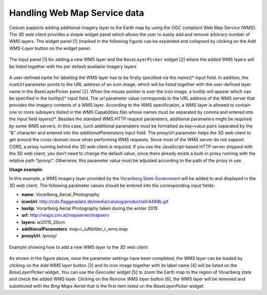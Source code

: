 Handling Web Map Service data
~~~~~~~~~~~~~~~~~~~~~~~~~~~~~

Cesium supports adding additional imagery layer to the Earth map by
using the OGC compliant Web Map Service (WMS). The 3D web client
provides a simple widget panel which allows the user to easily add and
remove arbitrary number of WMS layers. The widget panel [1] (marked in
the following figure) can be expanded and collapsed by clicking on the
*Add WMS-Layer* button on the widget panel.

.. figure:: /media/3d_web_client_wms.png
   :name: 3d_web_client_wms
   :align: center

   The input panel [1] for adding a new WMS layer and the
   ``BaseLayerPicker`` widget [2] where the added WMS layers will be listed
   together with the per default available imagery layers

A user-defined name for labelling the WMS layer has to be firstly
specified via the *name(*)* input field. In addition, the *iconUrl*
parameter points to the URL address of an icon image, which will be
listed together with the user-defined layer name in the BaseLayerPicker
panel [2]. When the mouse pointer is over the icon image, a tooltip will
appear which can be specified in the *tooltip(*)* input field. The *url*
parameter value corresponds to the URL address of the WMS server that
provides the imagery contents of a WMS layer. According to the WMS
specification, a WMS layer is allowed to contain one or more sublayers
(listed in the WMS Capabilities file) whose names must be separated by
comma and entered into the input field *layers(*)*. Besides the standard
WMS HTTP request parameters, additional parameters might be required by
some WMS servers. In this case, such additional parameters must be
formatted as key=value pairs separated by the “&” character and entered
into the *additionalParameters* input field. The *proxyUrl* parameter
helps the 3D web client to get around the cross-domain issue when
performing WMS requests. Since most of the WMS server do not support
CORS, a proxy running behind the 3D web client is required. If you use
the JavaScript-based HTTP server shipped with the 3D web client, you
don’t need to change the default value, since there already exists a
built-in proxy running with the relative path “/proxy/”. Otherwise, this
parameter value must be adjusted according to the path of the proxy in
use.

**Usage example:**

In this example, a WMS imagery layer provided by the
`Vorarlberg State Government <http://www.vorarlberg.at/>`_
will be added to and displayed in the 3D web client.
The following parameter values should be entered into the corresponding
input fields:

-  **name**:                            Vorarlberg_Aerial_Photography
-  **iconUrl**:                         http://cdn.flaggenplatz.de/media/catalog/product/all/4489b.gif
-  **tootip**:                          Vorarlberg Aerial Photography taken during the winter 2015
-  **url**:                             http://vogis.cnv.at/mapserver/mapserv
-  **layers**:                          wi2015_20cm
-  **additionalParameters**:            map=i_luftbilder_r_wms.map
-  **proxyUrl**:                        /proxy/


.. figure:: /media/3d_web_client_wms_gui.png
   :name: 3d_web_client_wms_gui
   :align: center

   Example showing how to add a new WMS layer to the 3D web client

As shown in the figure above, once the parameter settings have been
completed, the WMS layer can be loaded by clicking on the *Add WMS
layer* button [3] and its icon image together with its label name [4]
will be listed on the *BaseLayerPicker* widget. You can use the
*Geocoder* widget [5] to zoom the Earth map to the region of Vorarlberg
state and check the added WMS layer. Clicking on the *Remove WMS layer*
button [6], the WMS layer will be removed and substituted with the *Bing
Maps Aerial* that is the first item listed on the *BaseLayerPicker*
widget.
